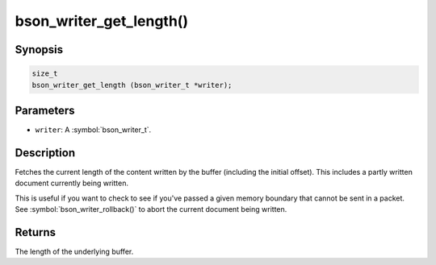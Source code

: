 .. _bson_writer_get_length

bson_writer_get_length()
========================

Synopsis
--------

.. code-block:: c

  size_t
  bson_writer_get_length (bson_writer_t *writer);

Parameters
----------

- ``writer``: A :symbol:`bson_writer_t`.

Description
-----------

Fetches the current length of the content written by the buffer (including the initial offset). This includes a partly written document currently being written.

This is useful if you want to check to see if you've passed a given memory boundary that cannot be sent in a packet. See :symbol:`bson_writer_rollback()` to abort the current document being written.

Returns
-------

The length of the underlying buffer.

